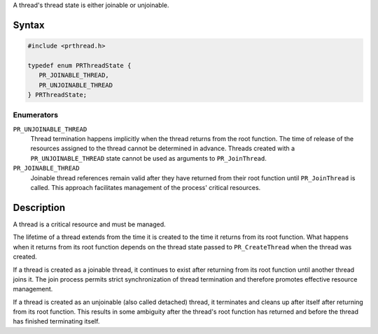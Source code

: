 A thread's thread state is either joinable or unjoinable.

.. _Syntax:

Syntax
------

.. code:: eval

   #include <prthread.h>

   typedef enum PRThreadState {
      PR_JOINABLE_THREAD,
      PR_UNJOINABLE_THREAD
   } PRThreadState;

.. _Enumerators:

Enumerators
~~~~~~~~~~~

``PR_UNJOINABLE_THREAD``
   Thread termination happens implicitly when the thread returns from
   the root function. The time of release of the resources assigned to
   the thread cannot be determined in advance. Threads created with a
   ``PR_UNJOINABLE_THREAD`` state cannot be used as arguments to
   ``PR_JoinThread``.
``PR_JOINABLE_THREAD``
   Joinable thread references remain valid after they have returned from
   their root function until ``PR_JoinThread`` is called. This approach
   facilitates management of the process' critical resources.

.. _Description:

Description
-----------

A thread is a critical resource and must be managed.

The lifetime of a thread extends from the time it is created to the time
it returns from its root function. What happens when it returns from its
root function depends on the thread state passed to ``PR_CreateThread``
when the thread was created.

If a thread is created as a joinable thread, it continues to exist after
returning from its root function until another thread joins it. The join
process permits strict synchronization of thread termination and
therefore promotes effective resource management.

If a thread is created as an unjoinable (also called detached) thread,
it terminates and cleans up after itself after returning from its root
function. This results in some ambiguity after the thread's root
function has returned and before the thread has finished terminating
itself.
